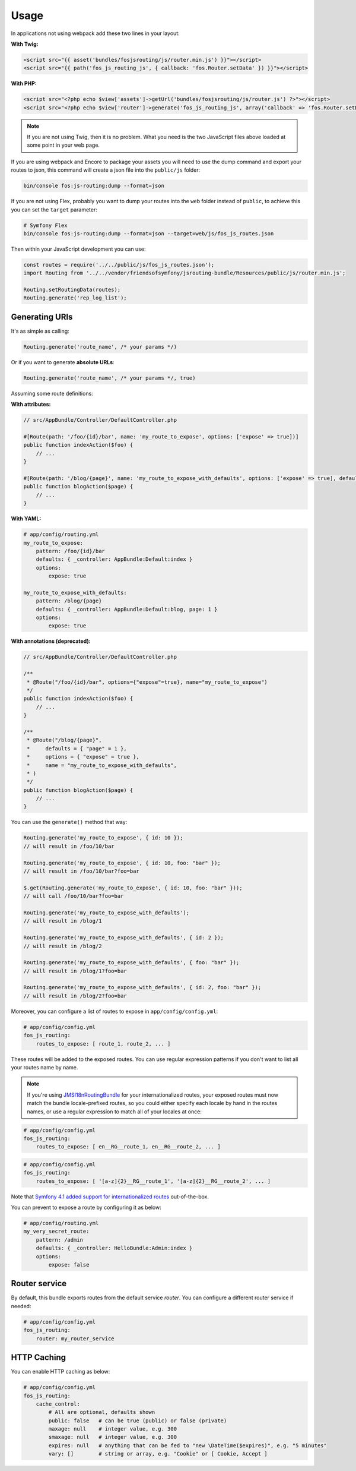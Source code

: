 Usage
=====

In applications not using webpack add these two lines in your layout:

**With Twig:**

.. code-block:: twig

    <script src="{{ asset('bundles/fosjsrouting/js/router.min.js') }}"></script>
    <script src="{{ path('fos_js_routing_js', { callback: 'fos.Router.setData' }) }}"></script>

**With PHP:**

.. code-block:: html+php

    <script src="<?php echo $view['assets']->getUrl('bundles/fosjsrouting/js/router.js') ?>"></script>
    <script src="<?php echo $view['router']->generate('fos_js_routing_js', array('callback' => 'fos.Router.setData')) ?>"></script>

.. note::

    If you are not using Twig, then it is no problem. What you need is
    the two JavaScript files above loaded at some point in your web page.


If you are using webpack and Encore to package your assets you will need to use the dump command
and export your routes to json, this command will create a json file into the ``public/js`` folder:

.. code-block:: bash

    bin/console fos:js-routing:dump --format=json

If you are not using Flex, probably you want to dump your routes into the ``web`` folder
instead of ``public``, to achieve this you can set the ``target`` parameter:

.. code-block:: bash

    # Symfony Flex
    bin/console fos:js-routing:dump --format=json --target=web/js/fos_js_routes.json

Then within your JavaScript development you can use:

.. code-block:: javascript

    const routes = require('../../public/js/fos_js_routes.json');
    import Routing from '../../vendor/friendsofsymfony/jsrouting-bundle/Resources/public/js/router.min.js';

    Routing.setRoutingData(routes);
    Routing.generate('rep_log_list');


Generating URIs
---------------

It's as simple as calling:

.. code-block:: javascript

    Routing.generate('route_name', /* your params */)

Or if you want to generate **absolute URLs**:

.. code-block:: javascript

    Routing.generate('route_name', /* your params */, true)

Assuming some route definitions:

**With attributes:**

.. code-block:: php

    // src/AppBundle/Controller/DefaultController.php

    #[Route(path: '/foo/{id}/bar', name: 'my_route_to_expose', options: ['expose' => true])]
    public function indexAction($foo) {
        // ...
    }

    #[Route(path: '/blog/{page}', name: 'my_route_to_expose_with_defaults', options: ['expose' => true], defaults: ['page' => 1])]
    public function blogAction($page) {
        // ...
    }

**With YAML:**

.. code-block:: yaml

    # app/config/routing.yml
    my_route_to_expose:
        pattern: /foo/{id}/bar
        defaults: { _controller: AppBundle:Default:index }
        options:
            expose: true

    my_route_to_expose_with_defaults:
        pattern: /blog/{page}
        defaults: { _controller: AppBundle:Default:blog, page: 1 }
        options:
            expose: true

**With annotations (deprecated):**

.. code-block:: php

    // src/AppBundle/Controller/DefaultController.php

    /**
     * @Route("/foo/{id}/bar", options={"expose"=true}, name="my_route_to_expose")
     */
    public function indexAction($foo) {
        // ...
    }

    /**
     * @Route("/blog/{page}",
     *     defaults = { "page" = 1 },
     *     options = { "expose" = true },
     *     name = "my_route_to_expose_with_defaults",
     * )
     */
    public function blogAction($page) {
        // ...
    }




You can use the ``generate()`` method that way:

.. code-block:: javascript

    Routing.generate('my_route_to_expose', { id: 10 });
    // will result in /foo/10/bar

    Routing.generate('my_route_to_expose', { id: 10, foo: "bar" });
    // will result in /foo/10/bar?foo=bar

    $.get(Routing.generate('my_route_to_expose', { id: 10, foo: "bar" }));
    // will call /foo/10/bar?foo=bar

    Routing.generate('my_route_to_expose_with_defaults');
    // will result in /blog/1

    Routing.generate('my_route_to_expose_with_defaults', { id: 2 });
    // will result in /blog/2

    Routing.generate('my_route_to_expose_with_defaults', { foo: "bar" });
    // will result in /blog/1?foo=bar

    Routing.generate('my_route_to_expose_with_defaults', { id: 2, foo: "bar" });
    // will result in /blog/2?foo=bar

Moreover, you can configure a list of routes to expose in ``app/config/config.yml``:

.. code-block:: yaml

    # app/config/config.yml
    fos_js_routing:
        routes_to_expose: [ route_1, route_2, ... ]

These routes will be added to the exposed routes. You can use regular expression
patterns if you don't want to list all your routes name by name.

.. note::

    If you're using `JMSI18nRoutingBundle`_ for your internationalized routes, your exposed routes must now match the bundle locale-prefixed routes, so you could either specify each locale by hand in the routes names, or use a regular expression to match all of your locales at once:

.. code-block:: yaml

    # app/config/config.yml
    fos_js_routing:
        routes_to_expose: [ en__RG__route_1, en__RG__route_2, ... ]

.. code-block:: yaml

    # app/config/config.yml
    fos_js_routing:
        routes_to_expose: [ '[a-z]{2}__RG__route_1', '[a-z]{2}__RG__route_2', ... ]

Note that `Symfony 4.1 added support for internationalized routes`_ out-of-the-box.

You can prevent to expose a route by configuring it as below:

.. code-block:: yaml

    # app/config/routing.yml
    my_very_secret_route:
        pattern: /admin
        defaults: { _controller: HelloBundle:Admin:index }
        options:
            expose: false

Router service
--------------

By default, this bundle exports routes from the default service `router`. You
can configure a different router service if needed:

.. code-block:: yaml

    # app/config/config.yml
    fos_js_routing:
        router: my_router_service

HTTP Caching
------------

You can enable HTTP caching as below:

.. code-block:: yaml

    # app/config/config.yml
    fos_js_routing:
        cache_control:
            # All are optional, defaults shown
            public: false   # can be true (public) or false (private)
            maxage: null    # integer value, e.g. 300
            smaxage: null   # integer value, e.g. 300
            expires: null   # anything that can be fed to "new \DateTime($expires)", e.g. "5 minutes"
            vary: []        # string or array, e.g. "Cookie" or [ Cookie, Accept ]

.. _`JMSI18nRoutingBundle`: https://github.com/schmittjoh/JMSI18nRoutingBundle
.. _`Symfony 4.1 added support for internationalized routes`: https://symfony.com/blog/new-in-symfony-4-1-internationalized-routing
